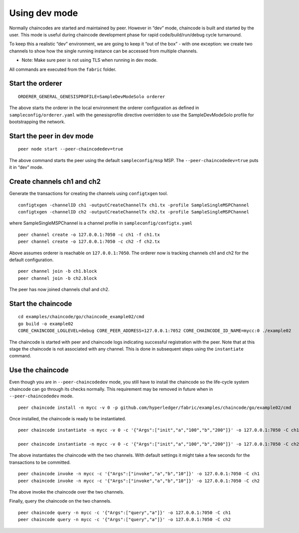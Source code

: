 Using dev mode
==============

Normally chaincodes are started and maintained by peer. However in “dev”
mode, chaincode is built and started by the user. This mode is useful
during chaincode development phase for rapid code/build/run/debug cycle
turnaround.

To keep this a realistic “dev” environment, we are going to keep it “out
of the box” - with one exception: we create two channels to show how the
single running instance can be accessed from multiple channels.

- Note: Make sure peer is not using TLS when running in dev mode.

All commands are executed from the ``fabric`` folder.

Start the orderer
-----------------

::

    ORDERER_GENERAL_GENESISPROFILE=SampleDevModeSolo orderer

The above starts the orderer in the local environment the orderer
configuration as defined in ``sampleconfig/orderer.yaml`` with the
genesisprofile directive overridden to use the SampleDevModeSolo profile
for bootstrapping the network.

Start the peer in dev mode
--------------------------

::

    peer node start --peer-chaincodedev=true

The above command starts the peer using the default ``sampleconfig/msp``
MSP. The ``--peer-chaincodedev=true`` puts it in “dev” mode.

Create channels ch1 and ch2
---------------------------

Generate the transactions for creating the channels using ``configtxgen`` tool.

::

   configtxgen -channelID ch1 -outputCreateChannelTx ch1.tx -profile SampleSingleMSPChannel
   configtxgen -channelID ch2 -outputCreateChannelTx ch2.tx -profile SampleSingleMSPChannel

where SampleSingleMSPChannel is a channel profile in ``sampleconfig/configtx.yaml``

::

    peer channel create -o 127.0.0.1:7050 -c ch1 -f ch1.tx
    peer channel create -o 127.0.0.1:7050 -c ch2 -f ch2.tx

Above assumes orderer is reachable on ``127.0.0.1:7050``. The orderer
now is tracking channels ch1 and ch2 for the default configuration.

::

    peer channel join -b ch1.block
    peer channel join -b ch2.block

The peer has now joined channels cha1 and ch2.

Start the chaincode
-------------------

::

    cd examples/chaincode/go/chaincode_example02/cmd
    go build -o example02
    CORE_CHAINCODE_LOGLEVEL=debug CORE_PEER_ADDRESS=127.0.0.1:7052 CORE_CHAINCODE_ID_NAME=mycc:0 ./example02

The chaincode is started with peer and chaincode logs indicating successful registration with the peer.
Note that at this stage the chaincode is not associated with any channel. This is done in subsequent steps
using the ``instantiate`` command.

Use the chaincode
-----------------

Even though you are in ``--peer-chaincodedev`` mode, you still have to install the chaincode so the life-cycle system
chaincode can go through its checks normally. This requirement may be removed in future when in ``--peer-chaincodedev``
mode.

::

    peer chaincode install -n mycc -v 0 -p github.com/hyperledger/fabric/examples/chaincode/go/example02/cmd

Once installed, the chaincode is ready to be instantiated.

::

    peer chaincode instantiate -n mycc -v 0 -c '{"Args":["init","a","100","b","200"]}' -o 127.0.0.1:7050 -C ch1

    peer chaincode instantiate -n mycc -v 0 -c '{"Args":["init","a","100","b","200"]}' -o 127.0.0.1:7050 -C ch2

The above instantiates the chaincode with the two channels. With default
settings it might take a few seconds for the transactions to be
committed.

::

    peer chaincode invoke -n mycc -c '{"Args":["invoke","a","b","10"]}' -o 127.0.0.1:7050 -C ch1
    peer chaincode invoke -n mycc -c '{"Args":["invoke","a","b","10"]}' -o 127.0.0.1:7050 -C ch2

The above invoke the chaincode over the two channels.

Finally, query the chaincode on the two channels.

::

    peer chaincode query -n mycc -c '{"Args":["query","a"]}' -o 127.0.0.1:7050 -C ch1
    peer chaincode query -n mycc -c '{"Args":["query","a"]}' -o 127.0.0.1:7050 -C ch2

.. Licensed under Creative Commons Attribution 4.0 International License
   https://creativecommons.org/licenses/by/4.0/


